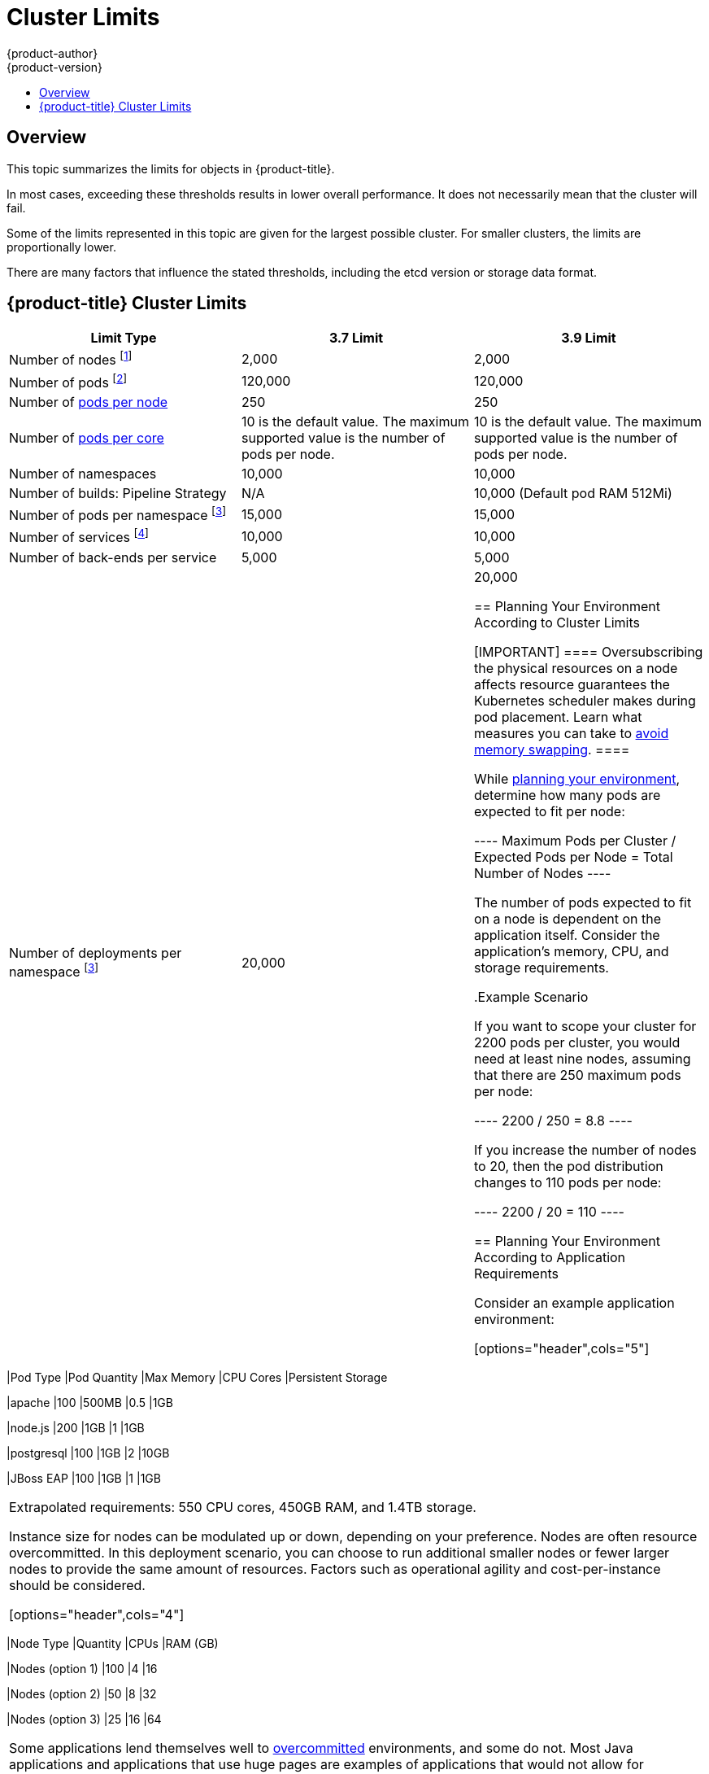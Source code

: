 [[scaling-performance-cluster-limits]]
= Cluster Limits
{product-author}
{product-version}
:data-uri:
:icons:
:experimental:
:toc: macro
:toc-title:
:prewrap!:

toc::[]

== Overview

This topic summarizes the limits for objects in {product-title}.

In most cases, exceeding these thresholds results in lower overall performance.
It does not necessarily mean that the cluster will fail.

Some of the limits represented in this topic are given for the largest possible
cluster. For smaller clusters, the limits are proportionally lower.

There are many factors that influence the stated thresholds, including the etcd
version or storage data format.

[[scaling-performance-current-cluster-limits]]
== {product-title}  Cluster Limits

[options="header",cols="3*"]
|===
| Limit Type |3.7 Limit |3.9 Limit

| Number of nodes footnoteref:[numberofnodes,Clusters with more than the stated limit are not supported. Consider splitting into multiple clusters.]
| 2,000
| 2,000

| Number of pods footnoteref:[numberofpods,The pod count displayed here is the number of test pods. The actual number of pods depends on the application’s memory, CPU, and storage requirements.]
| 120,000
| 120,000

| Number of xref:../admin_guide/manage_nodes.adoc#admin-guide-max-pods-per-node[pods per node]
| 250
| 250

| Number of xref:../admin_guide/manage_nodes.adoc#admin-guide-max-pods-per-node[pods per core]
| 10 is the default value. The maximum supported value is the number of pods per node.
| 10 is the default value. The maximum supported value is the number of pods per node.

| Number of namespaces
| 10,000
| 10,000

| Number of builds: Pipeline Strategy
| N/A
| 10,000 (Default pod RAM 512Mi)

| Number of pods per namespace footnoteref:[objectpernamespace,There are
a number of control loops in the system that need to iterate over all objects
in a given namespace as a reaction to some changes in state. Having a large
number of objects of a given type in a single namespace can make those loops
expensive and slow down processing given state changes.]
| 15,000
| 15,000

| Number of services footnoteref:[servicesandendpoints,Each service port and each service back-end has a corresponding entry in iptables. The number of back-ends of a given service impact the size of the endpoints objects, which impacts the size of data that is being sent all over the system.]
| 10,000
| 10,000

| Number of back-ends per service
| 5,000
| 5,000

| Number of deployments per namespace footnoteref:[objectpernamespace]
| 20,000
| 20,000


[[scaling-performance-planning-your-environment-according-to-cluster-limits]]
== Planning Your Environment According to Cluster Limits

[IMPORTANT]
====
Oversubscribing the physical resources on a node affects resource guarantees the
Kubernetes scheduler makes during pod placement. Learn what measures you can
take to xref:../admin_guide/overcommit.adoc#disabling-swap-memory[avoid memory swapping].
====

While
xref:../install_config/install/planning.adoc#install-config-install-planning[planning
your environment], determine how many pods are expected to fit per node:

----
Maximum Pods per Cluster / Expected Pods per Node = Total Number of Nodes
----

The number of pods expected to fit on a node is dependent on the application
itself. Consider the application's memory, CPU, and storage requirements.

.Example Scenario

If you want to scope your cluster for 2200 pods per cluster, you would need at
least nine nodes, assuming that there are 250 maximum pods per node:

----
2200 / 250 = 8.8
----

If you increase the number of nodes to 20, then the pod distribution changes to
110 pods per node:

----
2200 / 20 = 110
----

[[scaling-performance-planning-your-environment-according-to-application-requirements]]
== Planning Your Environment According to Application Requirements

Consider an example application environment:

[options="header",cols="5"]
|===
|Pod Type |Pod Quantity |Max Memory |CPU Cores |Persistent Storage

|apache
|100
|500MB
|0.5
|1GB

|node.js
|200
|1GB
|1
|1GB

|postgresql
|100
|1GB
|2
|10GB

|JBoss EAP
|100
|1GB
|1
|1GB
|===

Extrapolated requirements: 550 CPU cores, 450GB RAM, and 1.4TB storage.

Instance size for nodes can be modulated up or down, depending on your
preference. Nodes are often resource overcommitted. In this deployment
scenario, you can choose to run additional smaller nodes or fewer larger nodes
to provide the same amount of resources. Factors such as operational agility and
cost-per-instance should be considered.


[options="header",cols="4"]
|===
|Node Type |Quantity |CPUs |RAM (GB)

|Nodes (option 1)
|100
|4
|16

|Nodes (option 2)
|50
|8
|32

|Nodes (option 3)
|25
|16
|64
|===

Some applications lend themselves well to
xref:../admin_guide/overcommit.adoc#admin-guide-overcommit[overcommitted]
environments, and some do not. Most Java applications and applications that use
huge pages are examples of applications that would not allow for overcommitment.
That memory can not be used for other applications. In the example above, the
environment would be roughly 30 percent overcommitted, a common ratio.

